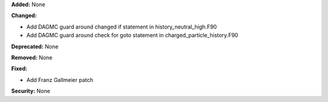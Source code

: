 **Added:** None

**Changed:**

* Add DAGMC guard around changed if statement in history_neutral_high.F90
* Add DAGMC guard around check for goto statement in charged_particle_history.F90

**Deprecated:** None

**Removed:** None

**Fixed:**

* Add Franz Gallmeier patch

**Security:** None

